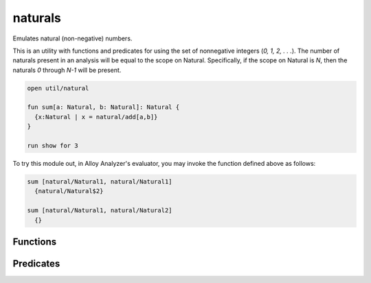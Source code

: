 .. module:: naturals


+++++++++++++++
naturals
+++++++++++++++

Emulates natural (non-negative) numbers.

This is an utility with functions and predicates for using the set of
nonnegative integers (`0, 1, 2, . . .`). The number of naturals present 
in an analysis will be equal to the scope on Natural. Specifically, if 
the scope on Natural is `N`, then the naturals `0` through `N-1` will 
be present.

.. code:: alloy

  open util/natural
  
  fun sum[a: Natural, b: Natural]: Natural {
    {x:Natural | x = natural/add[a,b]}
  }
  
  run show for 3

To try this module out, in Alloy Analyzer's evaluator, you may invoke the 
function defined above as follows:

.. code:: alloy

  sum [natural/Natural1, natural/Natural1]
    {natural/Natural$2}

  sum [natural/Natural1, natural/Natural2]
    {}


Functions
==========

.. als:function:: inc [n: Natural]

  :rtype: ``one Natural``

  Returns `n + 1`.

.. als:function:: dec [n: Natural]

  :rtype: ``one Natural``

  Returns `n - 1`.


.. als:function:: add [n1, n2: Natural]

  :rtype: ``one Natural``

  Returns `n1 + n2`.

.. als:function:: sub [n1, n2: Natural]

  :rtype: ``one Natural``

  Returns `n1 - n2`.

.. als:function:: mul [n1, n2: Natural]

  :rtype: ``one Natural``

  Returns `n1 * n2`.

.. als:function:: div [n1, n2: Natural]

  :rtype: ``one Natural``

  Returns `n1 / n2`.
  
.. als:function:: max [ns: set Natural]

  :rtype: ``one Natural``

  Returns the maximum integer in ns.

.. als:function:: min [ns: set Natural]

  :rtype: ``one Natural``

  Returns the minimum integer in ns.


Predicates
==========

.. als:predicate:: gt [n1, n2: Natural]
  
  `True` iff n1 is greater than n2.

.. als:predicate:: gte [n1, n2: Natural]
  
  `True` iff n1 is greater than or equal to n2.

.. als:predicate:: lt [n1, n2: Natural]
  
  `True` iff n1 is less than n2.

.. als:predicate:: lte [n1, n2: Natural]
  
  `True` iff n1 is less than or equal to n2.

